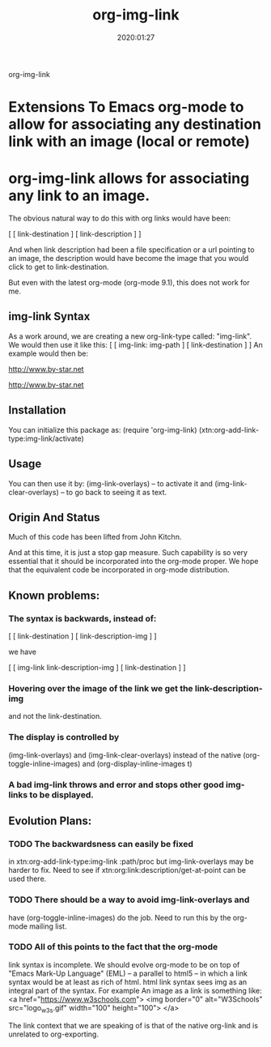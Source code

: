 #+TITLE: org-img-link
#+description: Extensions To Emacs org-mode to allow for associating any destination link with an image (local or remote).
#+date: 2020:01:27
#+OPTIONS: toc:nil

org-img-link

* Extensions To Emacs org-mode to allow for associating any destination link with an image (local or remote)

#+TOC: headlines 2 

* org-img-link  allows for associating any link to an image.
  The obvious natural way to do this with org links would have been:

  [ [ link-destination ] [ link-description ] ]

  And when link description had been a file specification or a url
  pointing to an image, the description would have become the image
  that you would click to get to link-destination.

  But even with the latest org-mode (org-mode 9.1), this does not work for me.

** img-link Syntax

  As a work around, we are creating a new org-link-type called:
  "img-link". 
  We would then use it like this:
  [ [ img-link: img-path ] [ link-destination ] ] 
  An example would then be:

  [[img-link:file:/bisos//blee/env/images/signup.jpg][http://www.by-star.net]]

  [[img-link:https://d1ra4hr810e003.cloudfront.net/media/27FB7F0C-9885-42A6-9E0C19C35242B5AC/0/D968A2D0-35B8-41C6-A94A0C5C5FCA0725/F0E9E3EC-8F99-4ED8-A40DADEAF7A011A5/dbe669e9-40be-51c9-a9a0-001b0e022be7/thul-IMG_2100.jpg][http://www.by-star.net]]

** Installation

  You can initialize this package as:
     (require 'org-img-link)
     (xtn:org-add-link-type:img-link/activate)

** Usage

  You can then use it by:
        (img-link-overlays)          -- to activate it and 
	(img-link-clear-overlays)    -- to go back to seeing it as text.

** Origin And Status

  Much of this code has been lifted from John Kitchn.

  And at this time, it is just a stop gap measure.  Such capability is
  so very essential that it should be incorporated into the org-mode
  proper. We hope that the equivalent code be incorporated in org-mode
  distribution.

** Known problems:

*** The syntax is backwards, instead of:
    
    [ [ link-destination ] [ link-description-img ] ]
    
    we have 

    [ [ img-link link-description-img ] [ link-destination ] ]

*** Hovering over the image of the link we get the link-description-img   
    and not the link-destination.

*** The display is controlled by 
    (img-link-overlays) and (img-link-clear-overlays)
    instead of the native 
    (org-toggle-inline-images) and (org-display-inline-images t)

*** A bad img-link throws and error and stops other good img-links to be displayed.


** Evolution Plans:

*** TODO The backwardsness can easily be fixed 
    in xtn:org-add-link-type:img-link :path/proc
    but img-link-overlays may be harder to fix. 
    Need to see if xtn:org:link:description/get-at-point
    can be used there.

*** TODO There should be a way to avoid img-link-overlays and
    have (org-toggle-inline-images) do the job. 
    Need to run this by the org-mode mailing list.

*** TODO All of this points to the fact that the org-mode
    link syntax is incomplete. We should evolve org-mode to be on top
    of "Emacs Mark-Up Language" (EML) -- a parallel to html5 -- in
    which a link syntax would be at least as rich of html.  html link
    syntax sees img as an integral part of the syntax.  For example An
    image as a link is something like:
    <a href="https://www.w3schools.com"> <img
    border="0" alt="W3Schools" src="logo_w3s.gif" width="100"
    height="100"> </a>

    The link context that we are speaking of is that of the native
    org-link and is unrelated to org-exporting.



